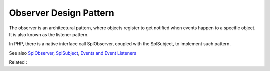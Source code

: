 .. _observer:

Observer Design Pattern
-----------------------

The observer is an architectural pattern, where objects register to get notified when events happen to a specific object. It is also known as the listener pattern.

In PHP, there is a native interface call SplObserver, coupled with the SplSubject, to implement such pattern. 


See also `SplObserver <https://www.php.net/manual/en/class.splobserver.php>`_, `SplSubject <https://www.php.net/manual/en/class.splsubject.php>`_, `Events and Event Listeners <https://symfony.com/doc/current/event_dispatcher.html>`_

Related : 
